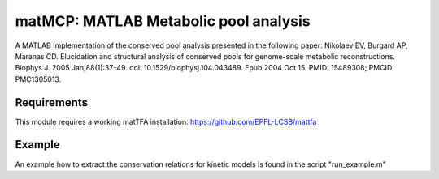 matMCP: MATLAB Metabolic pool analysis
==========================================

A MATLAB Implementation of the conserved pool analysis presented in the following paper:
Nikolaev EV, Burgard AP, Maranas CD. Elucidation and structural analysis of conserved pools for genome-scale metabolic reconstructions. Biophys J. 2005 Jan;88(1):37-49. doi: 10.1529/biophysj.104.043489. Epub 2004 Oct 15. PMID: 15489308; PMCID: PMC1305013.

Requirements
------------

This module requires a working matTFA installation:
https://github.com/EPFL-LCSB/mattfa

Example
------------

An example how to extract the conservation relations for kinetic models is found in the script "run_example.m"

